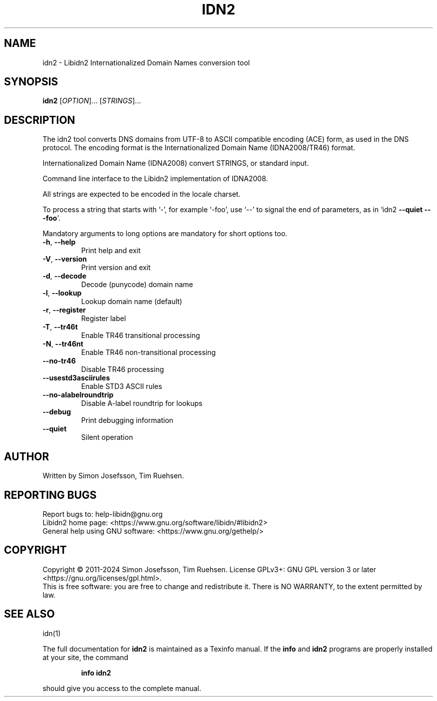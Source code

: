 .\" DO NOT MODIFY THIS FILE!  It was generated by help2man 1.49.1.
.TH IDN2 "1" "January 2024" "Libidn2 2.3.7" "User Commands"
.SH NAME
idn2 \- Libidn2 Internationalized Domain Names conversion tool
.SH SYNOPSIS
.B idn2
[\fI\,OPTION\/\fR]... [\fI\,STRINGS\/\fR]...
.SH DESCRIPTION
The idn2 tool converts DNS domains from UTF-8 to ASCII compatible encoding
(ACE) form, as used in the DNS protocol. The encoding format is the
Internationalized Domain Name (IDNA2008/TR46) format.
.PP
Internationalized Domain Name (IDNA2008) convert STRINGS, or standard input.
.PP
Command line interface to the Libidn2 implementation of IDNA2008.
.PP
All strings are expected to be encoded in the locale charset.
.PP
To process a string that starts with `\-', for example `\-foo', use `\-\-'
to signal the end of parameters, as in `idn2 \fB\-\-quiet\fR \fB\-\-\fR \fB\-foo\fR'.
.PP
Mandatory arguments to long options are mandatory for short options too.
.TP
\fB\-h\fR, \fB\-\-help\fR
Print help and exit
.TP
\fB\-V\fR, \fB\-\-version\fR
Print version and exit
.TP
\fB\-d\fR, \fB\-\-decode\fR
Decode (punycode) domain name
.TP
\fB\-l\fR, \fB\-\-lookup\fR
Lookup domain name (default)
.TP
\fB\-r\fR, \fB\-\-register\fR
Register label
.TP
\fB\-T\fR, \fB\-\-tr46t\fR
Enable TR46 transitional processing
.TP
\fB\-N\fR, \fB\-\-tr46nt\fR
Enable TR46 non\-transitional processing
.TP
\fB\-\-no\-tr46\fR
Disable TR46 processing
.TP
\fB\-\-usestd3asciirules\fR
Enable STD3 ASCII rules
.TP
\fB\-\-no\-alabelroundtrip\fR
Disable A\-label roundtrip for lookups
.TP
\fB\-\-debug\fR
Print debugging information
.TP
\fB\-\-quiet\fR
Silent operation
.SH AUTHOR
Written by Simon Josefsson, Tim Ruehsen.
.SH "REPORTING BUGS"
Report bugs to: help\-libidn@gnu.org
.br
Libidn2 home page: <https://www.gnu.org/software/libidn/#libidn2>
.br
General help using GNU software: <https://www.gnu.org/gethelp/>
.SH COPYRIGHT
Copyright \(co 2011\-2024 Simon Josefsson, Tim Ruehsen.
License GPLv3+: GNU GPL version 3 or later <https://gnu.org/licenses/gpl.html>.
.br
This is free software: you are free to change and redistribute it.
There is NO WARRANTY, to the extent permitted by law.
.SH "SEE ALSO"
idn(1)
.PP
The full documentation for
.B idn2
is maintained as a Texinfo manual.  If the
.B info
and
.B idn2
programs are properly installed at your site, the command
.IP
.B info idn2
.PP
should give you access to the complete manual.
